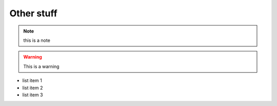 Other stuff
================================================================================

.. this is an rst comment

.. note::

    this is a note

.. warning::

    This is a warning

* list item 1
* list item 2
* list item 3


